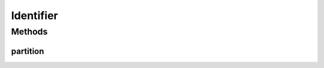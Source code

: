 Identifier
==========

.. java:package:: se.sics.kompics.util
   :noindex:

.. java:type:: public interface Identifier extends Comparable<Identifier>

   :author: Alex Ormenisan <aaor@kth.se>

Methods
-------
partition
^^^^^^^^^

.. java:method:: public int partition(int nrPartitions)
   :outertype: Identifier

